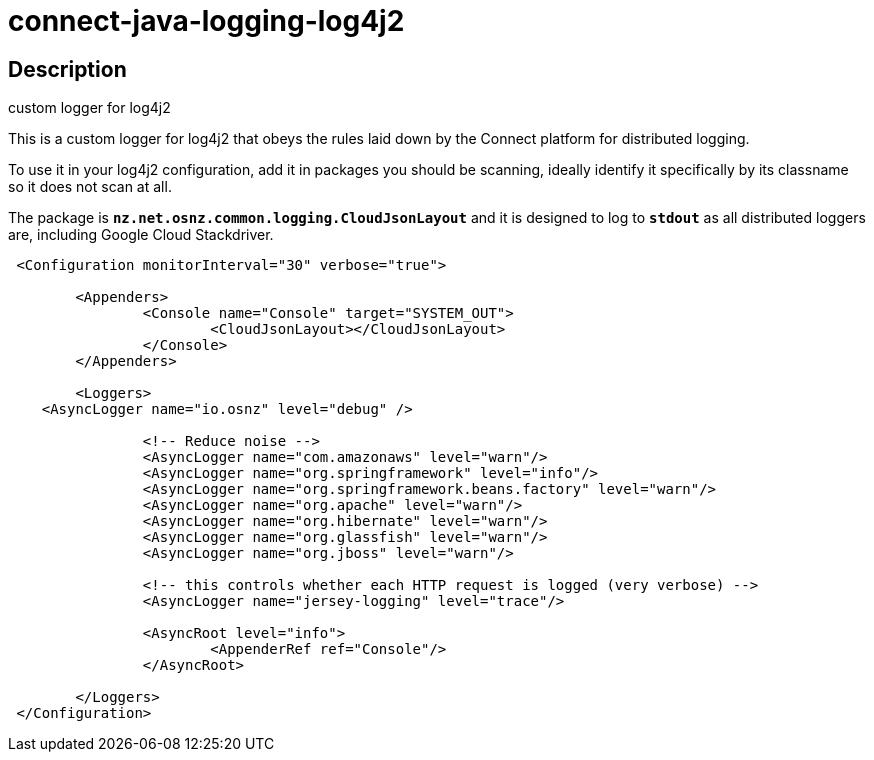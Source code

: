 = connect-java-logging-log4j2

== Description
custom logger for log4j2

This is a custom logger for log4j2 that obeys the rules laid down by the
Connect platform for distributed logging. 

To use it in your log4j2 configuration, add it in packages you should be scanning,
ideally identify it specifically by its classname so it does not scan at all.

The package is `*nz.net.osnz.common.logging.CloudJsonLayout*` and it is designed to log to `*stdout*`
 as all distributed loggers are, including Google Cloud Stackdriver.

[source:xml]
----
 <Configuration monitorInterval="30" verbose="true">

 	<Appenders>
 		<Console name="Console" target="SYSTEM_OUT">
 			<CloudJsonLayout></CloudJsonLayout>
 		</Console>
 	</Appenders>
 
 	<Loggers>
    <AsyncLogger name="io.osnz" level="debug" />
    
 		<!-- Reduce noise -->
 		<AsyncLogger name="com.amazonaws" level="warn"/>
 		<AsyncLogger name="org.springframework" level="info"/>
 		<AsyncLogger name="org.springframework.beans.factory" level="warn"/>
 		<AsyncLogger name="org.apache" level="warn"/>
 		<AsyncLogger name="org.hibernate" level="warn"/>
 		<AsyncLogger name="org.glassfish" level="warn"/>
 		<AsyncLogger name="org.jboss" level="warn"/>
 
 		<!-- this controls whether each HTTP request is logged (very verbose) -->
 		<AsyncLogger name="jersey-logging" level="trace"/>
 
 		<AsyncRoot level="info">
 			<AppenderRef ref="Console"/>
 		</AsyncRoot>
 
 	</Loggers>
 </Configuration>
----

